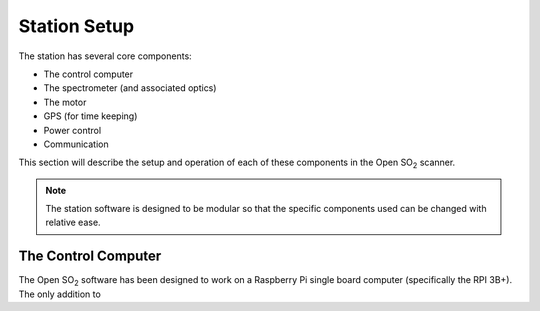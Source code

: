 Station Setup
=============

The station has several core components:

* The control computer
* The spectrometer (and associated optics)
* The motor
* GPS (for time keeping)
* Power control
* Communication

This section will describe the setup and operation of each of these components in the Open |SO2| scanner.

.. note:: The station software is designed to be modular so that the specific components used can be changed with relative ease. 

The Control Computer
^^^^^^^^^^^^^^^^^^^^

The Open |SO2| software has been designed to work on a Raspberry Pi single board computer (specifically the RPI 3B+). The only addition to

.. Substitutions
.. |SO2| replace:: SO\ :sub:`2`
